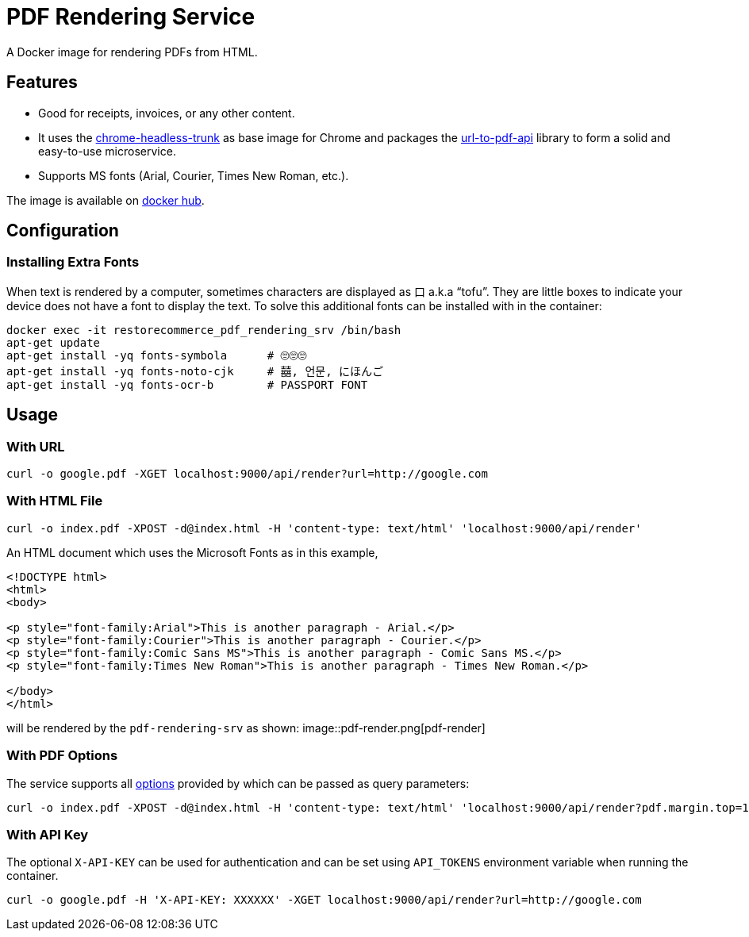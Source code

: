 = PDF Rendering Service

A Docker image for rendering PDFs from HTML.

[#features]
== Features

* Good for receipts, invoices, or any other content.
* It uses the link:https://github.com/alpeware/chrome-headless-trunk[chrome-headless-trunk]
as base image for Chrome and packages the link:https://github.com/alvarcarto/url-to-pdf-api[url-to-pdf-api]
library to form a solid and easy-to-use microservice.
* Supports MS fonts (Arial, Courier, Times New Roman, etc.).

The image is available on
link:https://hub.docker.com/repository/docker/restorecommerce/pdf-rendering-srv[docker hub].

[#configuration]
== Configuration

[#configuration_install_extra_fonts]
=== Installing Extra Fonts

When text is rendered by a computer, sometimes characters are displayed as 口 a.k.a “tofu”.
They are little boxes to indicate your device does not have a font to display the text.
To solve this additional fonts can be installed with in the container:

[source,sh]
----
docker exec -it restorecommerce_pdf_rendering_srv /bin/bash
apt-get update
apt-get install -yq fonts-symbola      # 🙄🙄🙄
apt-get install -yq fonts-noto-cjk     # 囍, 언문, にほんご
apt-get install -yq fonts-ocr-b        # PASSPORT FONT
----


[#usage]
== Usage

[#usage_with_url]
=== With URL

[source,sh]
----
curl -o google.pdf -XGET localhost:9000/api/render?url=http://google.com
----

[#usage_with_html_file]
=== With HTML File

[source,sh]
----
curl -o index.pdf -XPOST -d@index.html -H 'content-type: text/html' 'localhost:9000/api/render'
----

An HTML document which uses the Microsoft Fonts as in this example,
[source,html]
----
<!DOCTYPE html>
<html>
<body>

<p style="font-family:Arial">This is another paragraph - Arial.</p>
<p style="font-family:Courier">This is another paragraph - Courier.</p>
<p style="font-family:Comic Sans MS">This is another paragraph - Comic Sans MS.</p>
<p style="font-family:Times New Roman">This is another paragraph - Times New Roman.</p>

</body>
</html>
----
will be rendered by the `pdf-rendering-srv` as shown:
image::pdf-render.png[pdf-render]

[#usage_with_pdf_options]
=== With PDF Options

The service supports all link:https://github.com/alvarcarto/url-to-pdf-api#get-apirender[options] provided by which can be passed as query
parameters:

[source,sh]
----
curl -o index.pdf -XPOST -d@index.html -H 'content-type: text/html' 'localhost:9000/api/render?pdf.margin.top=100px&pdf.margin.bottom=100px&pdf.displayHeaderFooter=true&pdf.footerTemplate=%3Cdiv%20style=%22width:100%25%22%3E%3Cp%20style=%22padding-right:1cm;text-align:right;font-size:10px;%20%22%3Epage%20%3Cspan%20class=%22pageNumber%22%3E%3C/span%3E%20of%20%3Cspan%20class=%22totalPages%22%3E%3C/p%3E'
----
[#usage_with_api_key]
=== With API Key

The optional `X-API-KEY` can be used for authentication and can be set using `API_TOKENS` environment variable when running the container.

[source,sh]
----
curl -o google.pdf -H 'X-API-KEY: XXXXXX' -XGET localhost:9000/api/render?url=http://google.com
----
